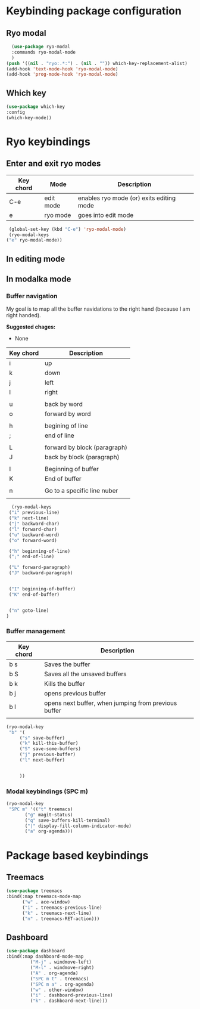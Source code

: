 * Keybinding package configuration

** Ryo modal

#+begin_src emacs-lisp
  (use-package ryo-modal
  :commands ryo-modal-mode
  )
(push '((nil . "ryo:.*:") . (nil . "")) which-key-replacement-alist)
(add-hook 'text-mode-hook 'ryo-modal-mode)
(add-hook 'prog-mode-hook 'ryo-modal-mode)
#+end_src

** Which key

#+begin_src emacs-lisp
  (use-package which-key
  :config
  (which-key-mode))
#+end_src


* Ryo keybindings

** Enter and exit ryo modes

| Key chord | Mode        | Description                                |
|-----------+-------------+--------------------------------------------|
| C-e       | edit mode   | enables ryo mode (or) exits editing mode   |
| e         | ryo  mode   | goes into edit mode                        |

#+begin_src emacs-lisp
  (global-set-key (kbd "C-e") 'ryo-modal-mode)
  (ryo-modal-keys
 ("e" ryo-modal-mode))
#+end_src

** In editing mode

** In modalka mode

*** Buffer navigation

My goal is to map all the buffer navidations to the right hand (because I am
right handed).

*Suggested chages:*
- None 

| Key chord | Description                  |
|-----------+------------------------------|
| i         | up                           |
| k         | down                         |
| j         | left                         |
| l         | right                        |
|           |                              |
| u         | back by word                 |
| o         | forward by word              |
|           |                              |
| h         | begining of line             |
| ;         | end of line                  |
|           |                              |
| L         | forward by block (paragraph) |
| J         | back by blodk (paragraph)    |
|           |                              |
| I         | Beginning of buffer          |
| K         | End of buffer                |
|           |                              |
| n         | Go to a specific line nuber  |
|           |                              |

#+begin_src emacs-lisp
  (ryo-modal-keys
 ("i" previous-line)
 ("k" next-line)
 ("j" backward-char)
 ("l" forward-char)
 ("u" backward-word)
 ("o" forward-word)

 ("h" beginning-of-line)
 (";" end-of-line)

 ("L" forward-paragraph)
 ("J" backward-paragraph)


 ("I" beginning-of-buffer)
 ("K" end-of-buffer)


 ("n" goto-line)
)
#+end_src

*** Buffer management

| Key chord | Description                                          |
|-----------+------------------------------------------------------|
| b s       | Saves the buffer                                     |
| b S       | Saves all the unsaved buffers                        |
| b k       | Kills the buffer                                     |
| b j       | opens previous buffer                                |
| b l       | opens next buffer, when jumping from previous buffer |
|           |                                                      |

#+begin_src emacs-lisp
(ryo-modal-key
 "b" '(
	 ("s" save-buffer)
	 ("k" kill-this-buffer)
	 ("S" save-some-buffers)
	 ("j" previous-buffer)
	 ("l" next-buffer)


	 )) 
#+end_src

*** Modal keybindings (SPC m)
#+begin_src emacs-lisp
  (ryo-modal-key
   "SPC m" '(("t" treemacs)
	     ("g" magit-status)
	     ("q" save-buffers-kill-terminal)
	     ("|" display-fill-column-indicator-mode)
	     ("a" org-agenda)))
#+end_src

* Package based keybindings
** Treemacs

#+begin_src emacs-lisp
   (use-package treemacs
   :bind(:map treemacs-mode-map
		 ("w" . ace-window)
		 ("i" . treemacs-previous-line)
		 ("k" . treemacs-next-line)
		 ("n" . treemacs-RET-action)))
#+end_src

** Dashboard

#+begin_src emacs-lisp
  (use-package dashboard
  :bind(:map dashboard-mode-map
	       ("M-j" . windmove-left)
	       ("M-l" . windmove-right)
	       ("A" . org-agenda)
	       ("SPC m t" . treemacs)
	       ("SPC m a" . org-agenda)
	       ("w" . other-window)
	       ("i" . dashboard-previous-line)
	       ("k" . dashboard-next-line)))
#+end_src
